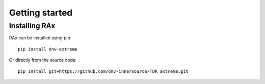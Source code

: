 Getting started
===============

Installing RAx
--------------

RAx can be installed using pip:

::

    pip install dnv-axtreme

Or directly from the source code:
::

    pip install git+https://github.com/dnv-innersource/TDR_axtreme.git
